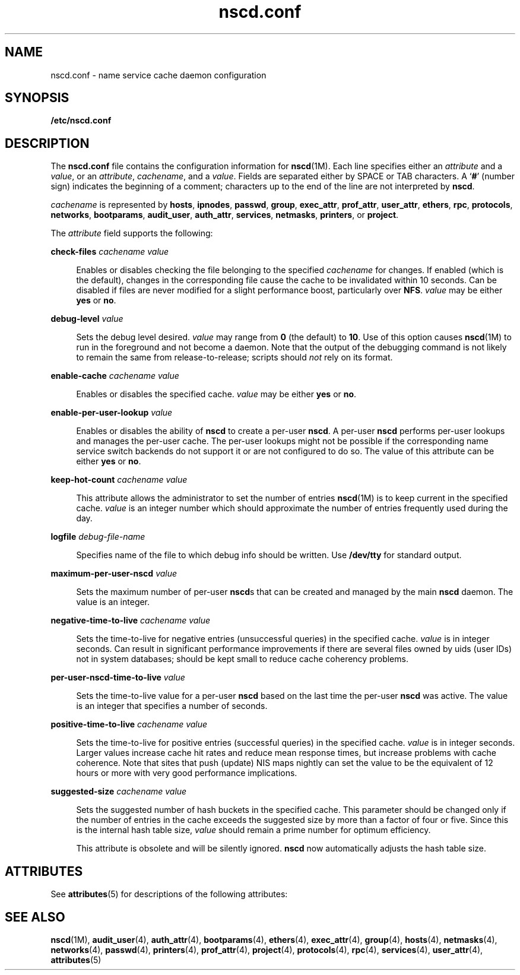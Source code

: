 '\" te
.\" Copyright (c) 2004 Sun Microsystems, Inc. All Rights Reserved
.\" CDDL HEADER START
.\"
.\" The contents of this file are subject to the terms of the
.\" Common Development and Distribution License (the "License").
.\" You may not use this file except in compliance with the License.
.\"
.\" You can obtain a copy of the license at usr/src/OPENSOLARIS.LICENSE
.\" or http://www.opensolaris.org/os/licensing.
.\" See the License for the specific language governing permissions
.\" and limitations under the License.
.\"
.\" When distributing Covered Code, include this CDDL HEADER in each
.\" file and include the License file at usr/src/OPENSOLARIS.LICENSE.
.\" If applicable, add the following below this CDDL HEADER, with the
.\" fields enclosed by brackets "[]" replaced with your own identifying
.\" information: Portions Copyright [yyyy] [name of copyright owner]
.\"
.\" CDDL HEADER END
.TH nscd.conf 4 "21 Aug 2006" "SunOS 5.11" "File Formats"
.SH NAME
nscd.conf \- name service cache daemon configuration
.SH SYNOPSIS
.LP
.nf
\fB/etc/nscd.conf\fR
.fi

.SH DESCRIPTION
.sp
.LP
The \fBnscd.conf\fR file contains the configuration information for
.BR nscd (1M).
Each line specifies either an
.I attribute
and a
.IR value ,
or an
.IR attribute ,
.IR cachename ,
and a
.IR value .
Fields are separated either by SPACE or TAB characters. A `\fB#\fR' (number
sign) indicates the beginning of a comment; characters up to the end of the
line are not interpreted by
.BR nscd .
.sp
.LP
\fIcachename\fR is represented by
.BR hosts ,
.BR ipnodes ,
.BR passwd ,
.BR group ,
.BR exec_attr ,
.BR prof_attr ,
.BR user_attr ,
.BR ethers ,
.BR rpc ,
.BR protocols ,
.BR networks ,
.BR bootparams ,
.BR audit_user ,
.BR auth_attr ,
.BR services ,
.BR netmasks ,
.BR printers ,
or
.BR project .
.sp
.LP
The
.I attribute
field supports the following:
.sp
.ne 2
.mk
.na
\fBcheck-files\fR \fIcachename value\fR
.ad
.sp .6
.RS 4n
Enables or disables checking the file belonging to the specified
\fIcachename\fR for changes. If enabled (which is the default), changes in
the corresponding file cause the cache to be invalidated within 10 seconds.
Can be disabled if files are never modified for a slight performance boost,
particularly over
.BR NFS .
\fIvalue\fR may be either \fByes\fR or
.BR no .
.RE

.sp
.ne 2
.mk
.na
\fBdebug-level\fR \fIvalue\fR
.ad
.sp .6
.RS 4n
Sets the debug level desired.
.I value
may range from
.B 0
(the
default) to
.BR 10 .
Use of this option causes
.BR nscd "(1M) to run in the"
foreground and not become a daemon. Note that the output of the debugging
command is not likely to remain the same from release-to-release; scripts
should
.I not
rely on its format.
.RE

.sp
.ne 2
.mk
.na
\fBenable-cache\fR \fIcachename value\fR
.ad
.sp .6
.RS 4n
Enables or disables the specified cache.
.I value
may be either
\fByes\fR or
.BR no .
.RE

.sp
.ne 2
.mk
.na
\fBenable-per-user-lookup\fR \fIvalue\fR
.ad
.sp .6
.RS 4n
Enables or disables the ability of
.B nscd
to create a per-user
.BR nscd .
A per-user
.B nscd
performs per-user lookups and manages the
per-user cache. The per-user lookups might not be possible if the
corresponding name service switch backends do not support it or are not
configured to do so. The value of this attribute can be either
.B yes
or
.BR no .
.RE

.sp
.ne 2
.mk
.na
\fBkeep-hot-count\fR \fIcachename value\fR
.ad
.sp .6
.RS 4n
This attribute allows the administrator to set the number of entries
.BR nscd (1M)
is to keep current in the specified cache.
.I value
is an
integer number which should approximate the number of entries frequently
used during the day.
.RE

.sp
.ne 2
.mk
.na
\fBlogfile\fR \fIdebug-file-name\fR
.ad
.sp .6
.RS 4n
Specifies name of the file to which debug info should be written. Use
\fB/dev/tty\fR for standard output.
.RE

.sp
.ne 2
.mk
.na
\fBmaximum-per-user-nscd\fR \fIvalue\fR
.ad
.sp .6
.RS 4n
Sets the maximum number of per-user \fBnscd\fRs that can be created and
managed by the main
.B nscd
daemon. The value is an integer.
.RE

.sp
.ne 2
.mk
.na
\fBnegative-time-to-live\fR \fIcachename value\fR
.ad
.sp .6
.RS 4n
Sets the time-to-live for negative entries (unsuccessful queries) in the
specified cache.
.I value
is in integer seconds. Can result in
significant performance improvements if there are several files owned by
uids (user IDs) not in system databases; should be kept small to reduce
cache coherency problems.
.RE

.sp
.ne 2
.mk
.na
\fBper-user-nscd-time-to-live\fR \fIvalue\fR
.ad
.sp .6
.RS 4n
Sets the time-to-live value for a per-user
.B nscd
based on the last
time the per-user
.B nscd
was active. The value is an integer that
specifies a number of seconds.
.RE

.sp
.ne 2
.mk
.na
\fBpositive-time-to-live\fR \fIcachename value\fR
.ad
.sp .6
.RS 4n
Sets the time-to-live for positive entries (successful queries) in the
specified cache.
.I value
is in integer seconds. Larger values increase
cache hit rates and reduce mean response times, but increase problems with
cache coherence. Note that sites that push (update) NIS maps nightly can set
the value to be the equivalent of 12 hours or more with very good
performance implications.
.RE

.sp
.ne 2
.mk
.na
\fBsuggested-size\fR \fIcachename value\fR
.ad
.sp .6
.RS 4n
Sets the suggested number of hash buckets in the specified cache. This
parameter should be changed only if the number of entries in the cache
exceeds the suggested size by more than a factor of four or five. Since this
is the internal hash table size,
.I value
should remain a prime number
for optimum efficiency.
.sp
This attribute is obsolete and will be silently ignored.
.B nscd
now
automatically adjusts the hash table size.
.RE

.SH ATTRIBUTES
.sp
.LP
See
.BR attributes (5)
for descriptions of the following attributes:
.sp

.sp
.TS
tab() box;
cw(2.75i) |cw(2.75i)
lw(2.75i) |lw(2.75i)
.
ATTRIBUTE TYPEATTRIBUTE VALUE
_
AvailibilitySUNWcsu
_
Interface StabilityCommitted
.TE

.SH SEE ALSO
.sp
.LP
.BR nscd (1M),
.BR audit_user (4),
.BR auth_attr (4),
.BR bootparams (4),
.BR ethers (4),
.BR exec_attr (4),
.BR group (4),
.BR hosts (4),
.BR netmasks (4),
.BR networks (4),
.BR passwd (4),
.BR printers (4),
.BR prof_attr (4),
.BR project (4),
.BR protocols (4),
.BR rpc (4),
.BR services (4),
.BR user_attr (4),
.BR attributes (5)
